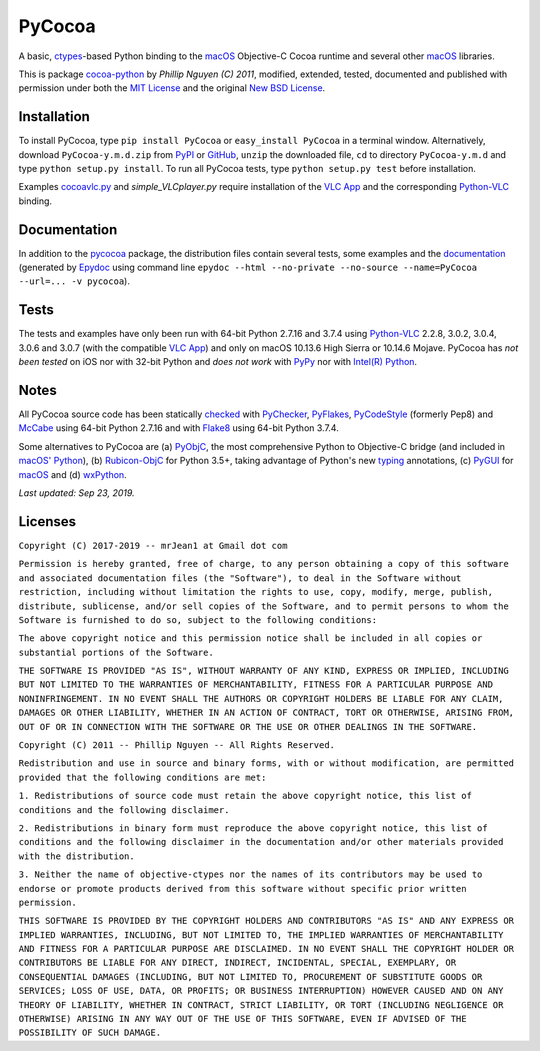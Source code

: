 
=======
PyCocoa
=======

A basic, ctypes_-based Python binding to the macOS_ Objective-C Cocoa
runtime and several other macOS_ libraries.

This is package `cocoa-python`_ by *Phillip Nguyen (C) 2011*, modified,
extended, tested, documented and published with permission under both
the `MIT License`_ and the original `New BSD License`_.

Installation
============

To install PyCocoa, type ``pip install PyCocoa`` or ``easy_install PyCocoa``
in a terminal window.  Alternatively, download ``PyCocoa-y.m.d.zip`` from
PyPI_ or GitHub_, ``unzip`` the downloaded file, ``cd`` to directory
``PyCocoa-y.m.d`` and type ``python setup.py install``.  To run all PyCocoa
tests, type ``python setup.py test`` before installation.

Examples `cocoavlc.py`_ and *simple_VLCplayer.py* require installation of
the `VLC App`_ and the corresponding `Python-VLC`_ binding.

Documentation
=============

In addition to the pycocoa_ package, the distribution files contain several
tests, some examples and the documentation_ (generated by Epydoc_ using command line
``epydoc --html --no-private --no-source --name=PyCocoa --url=... -v pycocoa``).

Tests
=====

The tests and examples have only been run with 64-bit Python 2.7.16 and
3.7.4 using `Python-VLC`_ 2.2.8, 3.0.2, 3.0.4, 3.0.6 and 3.0.7 (with the
compatible `VLC App`_) and only on macOS 10.13.6 High Sierra or 10.14.6
Mojave.  PyCocoa has *not been tested* on iOS nor with 32-bit Python and
*does not work* with PyPy_ nor with `Intel(R) Python`_.

Notes
=====

All PyCocoa source code has been statically checked_ with PyChecker_,
PyFlakes_, PyCodeStyle_ (formerly Pep8) and McCabe_ using 64-bit Python
2.7.16 and with Flake8_ using 64-bit Python 3.7.4.

Some alternatives to PyCocoa are (a) PyObjC_, the most comprehensive Python
to Objective-C bridge (and included in `macOS' Python`_), (b) `Rubicon-ObjC`_
for Python 3.5+, taking advantage of Python's new typing_ annotations, (c)
PyGUI_ for macOS_ and (d) wxPython_.

*Last updated: Sep 23, 2019.*

.. image:: https://Img.Shields.io/pypi/pyversions/PyCocoa.svg?label=Python
   :target: http://PyPI.org/project/PyCocoa
.. image:: https://Img.Shields.io/pypi/v/PyCocoa.svg?label=PyPI
   :target: http://PyPI.org/project/PyCocoa
.. image:: https://Img.Shields.io/pypi/wheel/PyCocoa.svg
   :target: http://PyPI.org/project/PyCocoa/#files
.. image:: https://Img.Shields.io/pypi/l/PyCocoa.svg
   :target: http://PyPI.org/project/PyCocoa

.. _checked: https://GitHub.com/ActiveState/code/tree/master/recipes/Python/546532_PyChecker_postprocessor
.. _cocoa-python: https://GitHub.com/phillip-nguyen/cocoa-python
.. _cocoavlc.py: https://GitHub.com/oaubert/python-vlc/tree/master/examples
.. _ctypes: https://Docs.Python.org/2.7/library/ctypes.html
.. _documentation: https://mrJean1.GitHub.io/PyCocoa
.. _Epydoc: https://PyPI.org/project/epydoc
.. _Flake8: https://PyPI.org/project/flake8
.. _GitHub: https://GitHub.com/mrJean1/PyCocoa
.. _Intel(R) Python: https://Software.Intel.com/en-us/distribution-for-python
.. _macOS: https://WikiPedia.org/wiki/MacOS
.. _macOS' Python: https://WikiPedia.org/wiki/PyObjC#History
.. _McCabe: https://PyPI.org/project/mccabe
.. _MIT License: https://OpenSource.org/licenses/MIT
.. _New BSD License: https://OpenSource.org/licenses/BSD-3-Clause
.. _PyChecker: https://PyPI.org/project/pychecker
.. _pycocoa: https://PyPI.org/project/PyCocoa
.. _PyCodeStyle: https://PyPI.org/project/pycodestyle
.. _PyFlakes: https://PyPI.org/project/pyflakes
.. _PyGUI: https://CoSC.Canterbury.AC.NZ/greg.ewing/python_gui
.. _PyObjC: https://PyPI.org/project/pyobjc
.. _PyPI: https://PyPI.org/project/PyCocoa
.. _PyPy: https://PyPy.org
.. _Rubicon-ObjC: https://PyPI.org/project/rubicon-objc
.. _typing: https://Docs.Python.org/3/library/typing.html
.. _Python-VLC: https://PyPI.org/project/python-vlc
.. _VLC App: https://www.VideoLan.org/vlc/download-macosx.html
.. _wxPython: https://wxPython.org/pages/overview/index.html

Licenses
========

``Copyright (C) 2017-2019 -- mrJean1 at Gmail dot com``

``Permission is hereby granted, free of charge, to any person obtaining a
copy of this software and associated documentation files (the "Software"),
to deal in the Software without restriction, including without limitation
the rights to use, copy, modify, merge, publish, distribute, sublicense,
and/or sell copies of the Software, and to permit persons to whom the
Software is furnished to do so, subject to the following conditions:``

``The above copyright notice and this permission notice shall be included
in all copies or substantial portions of the Software.``

``THE SOFTWARE IS PROVIDED "AS IS", WITHOUT WARRANTY OF ANY KIND, EXPRESS
OR IMPLIED, INCLUDING BUT NOT LIMITED TO THE WARRANTIES OF MERCHANTABILITY,
FITNESS FOR A PARTICULAR PURPOSE AND NONINFRINGEMENT. IN NO EVENT SHALL
THE AUTHORS OR COPYRIGHT HOLDERS BE LIABLE FOR ANY CLAIM, DAMAGES OR
OTHER LIABILITY, WHETHER IN AN ACTION OF CONTRACT, TORT OR OTHERWISE,
ARISING FROM, OUT OF OR IN CONNECTION WITH THE SOFTWARE OR THE USE OR
OTHER DEALINGS IN THE SOFTWARE.``


``Copyright (C) 2011 -- Phillip Nguyen -- All Rights Reserved.``

``Redistribution and use in source and binary forms, with or without
modification, are permitted provided that the following conditions
are met:``

``1. Redistributions of source code must retain the above copyright
notice, this list of conditions and the following disclaimer.``

``2. Redistributions in binary form must reproduce the above copyright
notice, this list of conditions and the following disclaimer in the
documentation and/or other materials provided with the distribution.``

``3. Neither the name of objective-ctypes nor the names of its
contributors may be used to endorse or promote products derived from
this software without specific prior written permission.``

``THIS SOFTWARE IS PROVIDED BY THE COPYRIGHT HOLDERS AND CONTRIBUTORS
"AS IS" AND ANY EXPRESS OR IMPLIED WARRANTIES, INCLUDING, BUT NOT
LIMITED TO, THE IMPLIED WARRANTIES OF MERCHANTABILITY AND FITNESS
FOR A PARTICULAR PURPOSE ARE DISCLAIMED. IN NO EVENT SHALL THE
COPYRIGHT HOLDER OR CONTRIBUTORS BE LIABLE FOR ANY DIRECT, INDIRECT,
INCIDENTAL, SPECIAL, EXEMPLARY, OR CONSEQUENTIAL DAMAGES (INCLUDING,
BUT NOT LIMITED TO, PROCUREMENT OF SUBSTITUTE GOODS OR SERVICES;
LOSS OF USE, DATA, OR PROFITS; OR BUSINESS INTERRUPTION) HOWEVER
CAUSED AND ON ANY THEORY OF LIABILITY, WHETHER IN CONTRACT, STRICT
LIABILITY, OR TORT (INCLUDING NEGLIGENCE OR OTHERWISE) ARISING IN
ANY WAY OUT OF THE USE OF THIS SOFTWARE, EVEN IF ADVISED OF THE
POSSIBILITY OF SUCH DAMAGE.``
